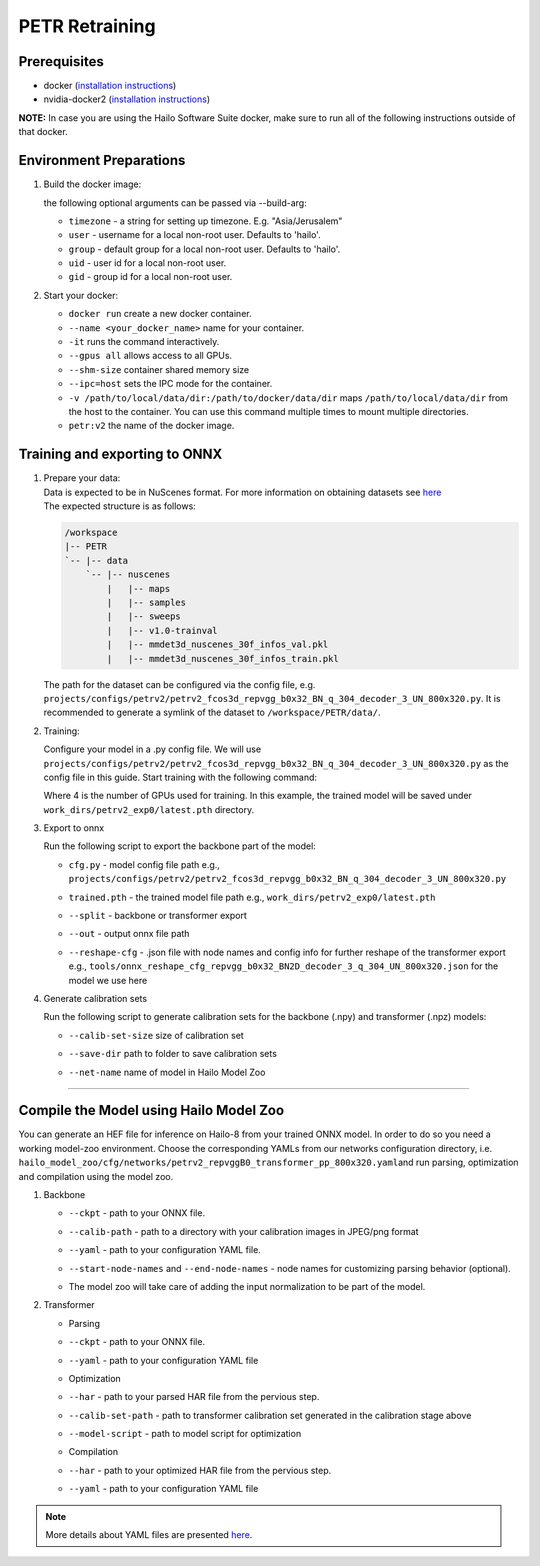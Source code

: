 ===============
PETR Retraining
===============

Prerequisites
-------------


* docker (\ `installation instructions <https://docs.docker.com/engine/install/ubuntu/>`_\ )
* nvidia-docker2 (\ `installation instructions <https://docs.nvidia.com/datacenter/cloud-native/container-toolkit/install-guide.html>`_\ )

**NOTE:**\  In case you are using the Hailo Software Suite docker, make sure to run all of the following instructions outside of that docker.


Environment Preparations
------------------------

#. Build the docker image:

   .. raw:: html
      :name:validation

      <pre><code stage="docker_build">
      cd <span val="dockerfile_path">hailo_model_zoo/training/petr</span>
      docker build -t petr:v2 --build-arg timezone=`cat /etc/timezone` .
      </code></pre>

   | the following optional arguments can be passed via --build-arg:

   * ``timezone`` - a string for setting up timezone. E.g. "Asia/Jerusalem"
   * ``user`` - username for a local non-root user. Defaults to 'hailo'.
   * ``group`` - default group for a local non-root user. Defaults to 'hailo'.
   * ``uid`` - user id for a local non-root user.
   * ``gid`` - group id for a local non-root user.


#. Start your docker:

   .. raw:: html
      :name:validation

      <code stage="docker_run">
      docker run <span val="replace_none">--name "your_docker_name"</span> -it --gpus all --shm-size 32gb <span val="replace_none">-u "username"</span> --ipc=host -v <span val="local_vol_path">/path/to/local/data/dir</span>:<span val="docker_vol_path">/path/to/docker/data/dir</span>  petr:v2
      </code>

   * ``docker run`` create a new docker container.
   * ``--name <your_docker_name>`` name for your container.
   * ``-it`` runs the command interactively.
   * ``--gpus all`` allows access to all GPUs.
   * ``--shm-size`` container shared memory size 
   * ``--ipc=host`` sets the IPC mode for the container.
   * ``-v /path/to/local/data/dir:/path/to/docker/data/dir`` maps ``/path/to/local/data/dir`` from the host to the container. You can use this command multiple times to mount multiple directories.
   * ``petr:v2`` the name of the docker image.
   
   .. raw:: html
      :name:validation
      <code stage="docker_run">
      docker start "your_docker_name"
      docker exec -it "your_docker_name" /bin/bash --login
      </code>

Training and exporting to ONNX
------------------------------

#. | Prepare your data: 

   | Data is expected to be in NuScenes format. For more information on obtaining datasets see `here <https://github.com/open-mmlab/mmdetection3d/blob/1.0/docs/en/data_preparation.md>`_
   | The expected structure is as follows:

   .. code-block::

       /workspace
       |-- PETR
       `-- |-- data
           `-- |-- nuscenes
               |   |-- maps
               |   |-- samples
               |   |-- sweeps
               |   |-- v1.0-trainval
               |   |-- mmdet3d_nuscenes_30f_infos_val.pkl
               |   |-- mmdet3d_nuscenes_30f_infos_train.pkl


   The path for the dataset can be configured via the config file, e.g. ``projects/configs/petrv2/petrv2_fcos3d_repvgg_b0x32_BN_q_304_decoder_3_UN_800x320.py``. It is recommended to generate a symlink of the dataset to ``/workspace/PETR/data/``.

#. Training:

   Configure your model in a .py config file. We will use ``projects/configs/petrv2/petrv2_fcos3d_repvgg_b0x32_BN_q_304_decoder_3_UN_800x320.py`` as the config file in this guide.
   Start training with the following command:

   .. raw:: html
      :name:validation

      <pre><code stage="retrain">
      cd /workspace/PETR
      ./tools/dist_train.sh projects/configs/petrv2/petrv2_fcos3d_repvgg_b0x32_BN_q_304_decoder_3_UN_800x320.py <span val="gpu_num">4</span> --work-dir work_dirs/petrv2_exp0/
      </code></pre>

   Where 4 is the number of GPUs used for training. In this example, the trained model will be saved under ``work_dirs/petrv2_exp0/latest.pth`` directory.

#. Export to onnx

   Run the following script to export the backbone part of the model:

   .. raw:: html
      :name:validation

      <pre><code stage="export">
      cd /workspace/PETR
      python tools/export_onnx.py <cfg.py> <trained.pth> --split backbone --out petrv2_backbone.onnx
      </code></pre>

      Run the following script to export the transformer part of the model:

      <pre><code stage="export">  
      python tools/export_onnx.py <cfg.py> <trained.pth> --split transformer --out petrv2_transformer.onnx --reshape-cfg tools/onnx_reshape_cfg_repvgg_b0x32_BN2D_decoder_3_q_304_UN_800x320.json
      </code></pre>
    
   * | ``cfg.py`` - model config file path e.g., ``projects/configs/petrv2/petrv2_fcos3d_repvgg_b0x32_BN_q_304_decoder_3_UN_800x320.py``
   * | ``trained.pth`` - the trained model file path e.g., ``work_dirs/petrv2_exp0/latest.pth``
   * | ``--split`` - backbone or transformer export
   * | ``--out`` - output onnx file path
   * | ``--reshape-cfg`` - .json file with node names and config info for further reshape of the transformer export e.g., ``tools/onnx_reshape_cfg_repvgg_b0x32_BN2D_decoder_3_q_304_UN_800x320.json`` for the model we use here

   .. **NOTE:**\  Exporting the transformer also produces the ``reference_points.npy`` postprocessing configuration file.

#. Generate calibration sets

   Run the following script to generate calibration sets for the backbone (.npy) and transformer (.npz) models:

   .. raw:: html
      
      <pre><code>
      cd /workspace/PETR
      python tools/gen_calib_set.py <cfg.py> <trained.pth> --calib-set-size 64 --save-dir <save_dir> --net-name petrv2_repvggB0_transformer_pp_800x320
      </code></pre>

   * | ``--calib-set-size`` size of calibration set
   * | ``--save-dir`` path to folder to save calibration sets
   * | ``--net-name`` name of model in Hailo Model Zoo


----

Compile the Model using Hailo Model Zoo
---------------------------------------

You can generate an HEF file for inference on Hailo-8 from your trained ONNX model.
In order to do so you need a working model-zoo environment.
Choose the corresponding YAMLs from our networks configuration directory, i.e. ``hailo_model_zoo/cfg/networks/petrv2_repvggB0_transformer_pp_800x320.yaml``\ and run parsing, optimization and compilation using the model zoo. 


#. Backbone

   .. raw:: html
     :name:validation

      <code stage="compile">
      hailomz compile --ckpt <span val="local_path_to_onnx">petrv2_backbone.onnx</span> --calib-path <span val="calib_set_path">/path/to/calibration/imgs/dir/</span> --yaml <span val="yaml_file_path">path/to/petrv2_repvggB0_backbone_pp_800x320.yaml</span> <span val="replace_none">--start-node-names name1 name2</span> <span val="replace_none">--end-node-names name1</span>
      </code>


   * | ``--ckpt`` - path to your ONNX file.
   * | ``--calib-path`` - path to a directory with your calibration images in JPEG/png format
   * | ``--yaml`` - path to your configuration YAML file.
   * | ``--start-node-names`` and ``--end-node-names`` - node names for customizing parsing behavior (optional).
   * | The model zoo will take care of adding the input normalization to be part of the model.


#. Transformer

   * Parsing 
   .. raw:: html
      :name:validation

      <code stage="parse">
      hailomz parse --ckpt <span val="local_path_to_onnx">petrv2_transformer.onnx</span> --yaml <span val="yaml_file_path">path/to/petrv2_repvggB0_transformer_pp_800x320.yaml</span>
      </code>

   * | ``--ckpt`` - path to your ONNX file.
   * | ``--yaml`` - path to your configuration YAML file

   * Optimization
   .. raw:: html
      :name:validation

      <code stage="optimize">
      hailo optimize --har petrv2_repvggB0_transformer_pp_800x320.har --model-script </path/to/petrv2_repvggB0_transformer_pp_800x320.alls> --calib-set-path </path/to/transformer_calib_set>
      </code>

   * | ``--har`` - path to your parsed HAR file from the pervious step.
   * | ``--calib-set-path`` - path to transformer calibration set generated in the calibration stage above
   * | ``--model-script`` - path to model script for optimization

   * Compilation
   .. raw:: html
      :name:validation

      <code stage="compile">
      hailomz compile --har petrv2_repvggB0_transformer_pp_800x320_optimized.har --calib-path <span val="calib_set_path">/path/to/calibration/dir/</span> --yaml <span val="yaml_file_path">path/to/petrv2_repvggB0_transformer_pp_800x320.yaml</span>
      </code>

   * | ``--har`` - path to your optimized HAR file from the pervious step.
   * | ``--yaml`` - path to your configuration YAML file


.. note::
  More details about YAML files are presented `here <../../docs/YAML.rst>`_.
